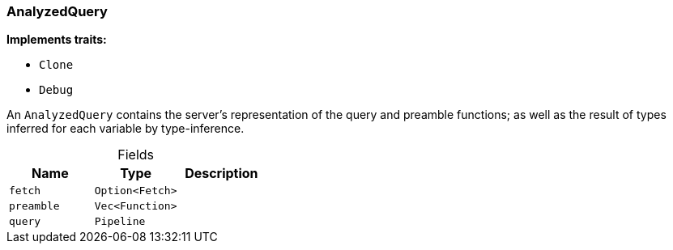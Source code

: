 [#_struct_AnalyzedQuery]
=== AnalyzedQuery

*Implements traits:*

* `Clone`
* `Debug`

An ``AnalyzedQuery`` contains the server’s representation of the query and preamble functions; as well as the result of types inferred for each variable by type-inference.

[caption=""]
.Fields
// tag::properties[]
[cols=",,"]
[options="header"]
|===
|Name |Type |Description
a| `fetch` a| `Option<Fetch>` a| 
a| `preamble` a| `Vec<Function>` a| 
a| `query` a| `Pipeline` a| 
|===
// end::properties[]

